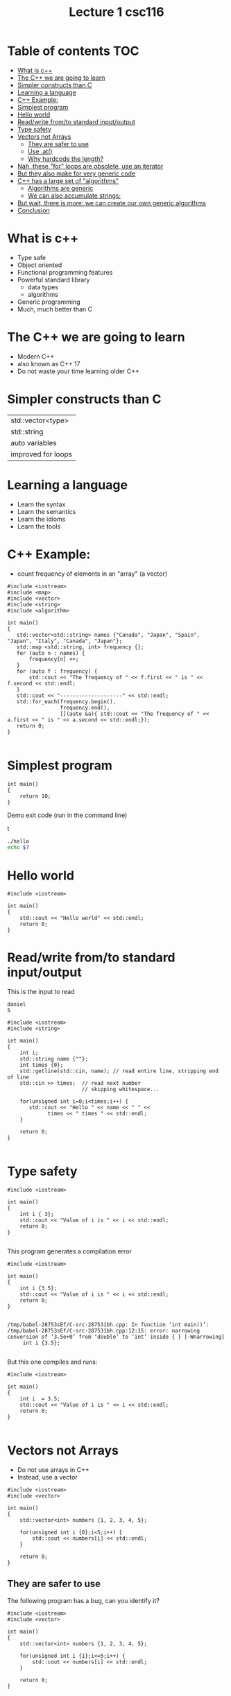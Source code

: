#+STARTUP: showall
#+STARTUP: lognotestate
#+TAGS:
#+SEQ_TODO: TODO STARTED DONE DEFERRED CANCELLED | WAITING DELEGATED APPT
#+DRAWERS: HIDDEN STATE
#+TITLE: Lecture 1 csc116
#+CATEGORY: 
#+PROPERTY: header-args: lang           :varname value
#+PROPERTY: header-args:sqlite          :db /path/to/db  :colnames yes
#+PROPERTY: header-args:R               :results output  :colnames yes
#+PROPERTY: header-args:C++             :results output  :flags -std=c++14 -Wall --pedantic -Werror

* Table of contents                                                     :TOC:
- [[#what-is-c][What is c++]]
- [[#the-c-we-are-going-to-learn][The C++ we are going to learn]]
- [[#simpler-constructs-than-c][Simpler constructs than C]]
- [[#learning-a-language][Learning a language]]
- [[#c-example][C++ Example:]]
- [[#simplest-program][Simplest program]]
- [[#hello-world][Hello world]]
- [[#readwrite-fromto-standard-inputoutput][Read/write from/to standard input/output]]
- [[#type-safety][Type safety]]
- [[#vectors-not-arrays][Vectors not Arrays]]
     - [[#they-are-safer-to-use][They are safer to use]]
     - [[#use-at][Use .at()]]
     - [[#why-hardcode-the-length][Why hardcode the length?]]
- [[#nah-these-for-loops-are-obsolete-use-an-iterator][Nah, these "for" loops are obsolete, use an iterator]]
- [[#but-they-also-make-for-very-generic-code][But they also make for very generic code]]
- [[#c-has-a-large-set-of-algorithms][C++ has a large set of "algorithms"]]
     - [[#algorithms-are-generic][Algorithms are generic]]
     - [[#we-can-also-accumulate-strings][We can also accumulate strings:]]
- [[#but-wait-there-is-more-we-can-create-our-own-generic-algorithms][But wait, there is more: we can create our own generic algorithms]]
- [[#conclusion][Conclusion]]

* What is c++

- Type safe
- Object oriented
- Functional programming features
- Powerful standard library
  - data types
  - algorithms
- Generic programming
- Much, much better than C

* The C++ we are going to learn

- Modern C++
- also known as C++ 17 
- Do not waste your time learning older C++


* Simpler constructs than C

| std::vector<type>  |
| std::string        |
| auto variables     |
| improved for loops |


* Learning a language

- Learn the syntax
- Learn the semantics
- Learn the idioms
- Learn the tools

* C++ Example: 

- count frequency of elements in an "array" (a vector)

#+BEGIN_SRC C++ :main no :flags -std=c++14 :results output
#include <iostream>
#include <map>
#include <vector>
#include <string>
#include <algorithm>

int main()
{
   std::vector<std::string> names {"Canada", "Japan", "Spain", "Japan", "Italy", "Canada", "Japan"};
   std::map <std::string, int> frequency {};
   for (auto n : names) {
       frequency[n] ++;
   }
   for (auto f : frequency) {
       std::cout << "The frequency of " << f.first << " is " << f.second << std::endl;
   }
   std::cout << "--------------------" << std::endl;
   std::for_each(frequency.begin(), 
                 frequency.end(), 
                 [](auto &a){ std::cout << "The frequency of " << a.first << " is " << a.second << std::endl;});
   return 0;
}

#+END_SRC

#+RESULTS:
#+begin_example
The frequency of Canada is 2
The frequency of Italy is 1
The frequency of Japan is 3
The frequency of Spain is 1
--------------------
The frequency of Canada is 2
The frequency of Italy is 1
The frequency of Japan is 3
The frequency of Spain is 1
#+end_example


* Simplest program

#+BEGIN_SRC C++
int main()
{
    return 10;
}
#+END_SRC

#+RESULTS:

Demo exit code (run in the command line)

t
#+BEGIN_SRC sh
./hello
echo $?
#+END_SRC

* Hello world

#+BEGIN_SRC C++ :exports both
#include <iostream>

int main()
{
    std::cout << "Hello world" << std::endl;
    return 0;
}
#+END_SRC

#+RESULTS:
#+begin_example
Hello world
#+end_example

* Read/write from/to standard input/output

This is the input to read

#+BEGIN_EXAMPLE
daniel
5
#+END_EXAMPLE


#+header: :stdin input
#+BEGIN_SRC C++ :exports both :cmdline < dmg.txt :results output
#include <iostream>
#include <string>

int main()
{
    int i;
    std::string name {""};
    int times {0};
    std::getline(std::cin, name); // read entire line, stripping end of line
    std::cin >> times;  // read next number
                        // skipping whitespace... 
 
    for(unsigned int i=0;i<times;i++) {
       std::cout << "Hello " << name << " " << 
             times << " times " << std::endl;
    }

    return 0;
}

#+END_SRC

#+RESULTS:
#+begin_example
Hello daniel german 4 times 
Hello daniel german 3 times 
Hello daniel german 2 times 
Hello daniel german 1 times 
Hello daniel german 0 times
#+end_example



* Type safety

#+BEGIN_SRC C++ :exports both :results output  :flags -std=c++14 -Wall --pedantic -Werror
#include <iostream>

int main()
{
    int i { 3};
    std::cout << "Value of i is " << i << std::endl;
    return 0;
}

#+END_SRC

#+RESULTS:
#+begin_example
Value of i is 3
#+end_example

This program generates a compilation error

#+BEGIN_SRC C++ :exports both :results output  :flags -std=c++14 -Wall --pedantic -Werror -pedantic-errors
#include <iostream>

int main()
{
    int i {3.5};
    std::cout << "Value of i is " << i << std::endl;
    return 0;
}

#+END_SRC

#+BEGIN_EXAMPLE
/tmp/babel-28753sEf/C-src-287531bh.cpp: In function ‘int main()’:
/tmp/babel-28753sEf/C-src-287531bh.cpp:12:15: error: narrowing conversion of ‘3.5e+0’ from ‘double’ to ‘int’ inside { } [-Wnarrowing]
     int i {3.5};

#+END_EXAMPLE

But this one compiles and runs:

#+BEGIN_SRC C++ :exports both :results output  :flags -std=c++14 -Wall --pedantic -Werror -pedantic-errors
#include <iostream>

int main()
{
    int i  = 3.5;
    std::cout << "Value of i is " << i << std::endl;
    return 0;
}

#+END_SRC

#+RESULTS:
#+begin_example
Value of i is 3
#+end_example


* Vectors not Arrays

- Do not use arrays in C++
- Instead, use a vector

#+BEGIN_SRC C++ :exports both :results output  :flags -std=c++14 -Wall --pedantic 
#include <iostream>
#include <vector>

int main()
{
    std::vector<int> numbers {1, 2, 3, 4, 5};

    for(unsigned int i {0};i<5;i++) {
        std::cout << numbers[i] << std::endl;
    }

    return 0;
}
#+END_SRC

#+RESULTS:
#+begin_example
1
2
3
4
5
#+end_example

** They are safer to use

The following program has a bug, can you identify it?

#+BEGIN_SRC C++ :exports both :results output  :flags -std=c++14 -Wall --pedantic 
#include <iostream>
#include <vector>

int main()
{
    std::vector<int> numbers {1, 2, 3, 4, 5};

    for(unsigned int i {1};i<=5;i++) {
        std::cout << numbers[i] << std::endl;
    }

    return 0;
}
#+END_SRC

#+RESULTS:
#+begin_example
2
3
4
5
0
#+end_example

** Use .at()

- For the purpose of this course, never use [] to access elements of an array
- Instead, use .at()

#+BEGIN_SRC C++ :exports both :results output  :flags -std=c++14 -Wall --pedantic 
#include <iostream>
#include <vector>

int main()
{
    std::vector<int> numbers {1, 2, 3, 4, 5};

    for(unsigned int i {1};i<=5;i++) {
        std::cout << numbers.at(i) << std::endl;
    }

    return 0;
}
#+END_SRC

#+RESULTS:

#+BEGIN_EXAMPLE
terminate called after throwing an instance of 'std::out_of_range'
  what():  vector::_M_range_check: __n (which is 5) >= this->size() (which is 5)
#+END_EXAMPLE

** Why hardcode the length?

- use .size()


#+BEGIN_SRC C++ :exports both :results output  :flags -std=c++14 -Wall --pedantic 
#include <iostream>
#include <vector>

int main()
{
    std::vector<int> numbers {1, 2, 3, 4, 5};

    for(int i {0};i<numbers.size();i++) {
        std::cout << numbers.at(i) << std::endl;
    }

    return 0;
}
#+END_SRC

#+RESULTS:
#+begin_example
1
2
3
4
5
#+end_example

* Nah, these "for" loops are obsolete, use an iterator

- after all, control  variables of for loops are a big source of bugs


#+BEGIN_SRC C++ :exports both :results output  :flags -std=c++14 -Wall --pedantic 
#include <iostream>
#include <vector>

int main()
{
    std::vector<int> numbers {1, 2, 3, 4, 5};

    int sum {};
    for(auto n:numbers) { // iterate over each value
        sum += n;
    }
    std::cout << "The sum is "<< sum << std::endl;
    return 0;
}
#+END_SRC

#+RESULTS:
#+begin_example
The sum is 15
#+end_example

* But they also make for very generic code

- We don't have to change the loop, and still works for strings
- see how strings are defined
- note semantics of + when dealing with strings

#+BEGIN_SRC C++ :exports both :results output  :flags -std=c++14 -Wall --pedantic 
#include <iostream>
#include <vector>

int main()
{
    std::vector<std::string> numbers {"1", "2", "3", "4", "5"};

    std::string sum {};
    for(auto n:numbers) {
        sum += n;
    }
    std::cout << "The sum is "<< sum << std::endl;
    return 0;
}
#+END_SRC


#+RESULTS:
#+begin_example
The sum is 12345
#+end_example

* C++ has a large set of "algorithms"

- Why reinvent the wheel? 
- Adding the elements of an array is something that needs to be done frequently
- use std::accumulate

#+BEGIN_SRC C++ :exports both :main no :flags -std=c++14 :results output -Wall -pedantic
#include <iostream>
#include <vector>
#include <numeric>
int main()
{
    std::vector<int> numbers {1, 2, 3, 4, 5, 6};
    int sum {0};
    for (auto v : numbers) {
         sum+=v;
    }

    // add the values from first to last, with initial value of 0
    auto sum = std::accumulate(numbers.begin(), numbers.end(), 0);

    std::cout << "the sum of the vector is " << sum << std::endl;
    return 0;

}

#+END_SRC

#+RESULTS:
#+begin_example
the sum of the vector is 21
#+end_example

** Algorithms are generic

- What if we want to use complex numbers instead of integers? 
- Note how the initialization converts an int to a complex. 
- But we can also initialize complex numbers

#+BEGIN_SRC C++ :exports both :main no :flags -std=c++14 :results output -Wall -pedantic
#include <iostream>
#include <vector>
#include <numeric>
#include <complex>
int main()
{
    std::vector<std::complex<int>> numbers {1, 2, 3, 4, 5, {6,-1}};

    auto sum = std::accumulate(numbers.begin(), numbers.end(), std::complex<int>{0});

    std::cout << "the sum of the vector is " << sum << std::endl;
    return 0;

}
#+END_SRC

#+RESULTS:
#+begin_example
the sum of the vector is (21,-1)
#+end_example

** We can also accumulate strings:

#+BEGIN_SRC C++ :exports both :main no :flags -std=c++14 :results output -Wall -pedantic
#include <iostream>
#include <vector>
#include <numeric>
#include <complex>
int main()
{
    std::vector<std::string> numbers {"1", "2", "3", "4", "5", "6"};

    auto sum = std::accumulate(numbers.begin()+1, numbers.end(), std::string{""});

    std::cout << "the sum of the vector is " << sum << std::endl;
    return 0;

}

#+END_SRC

#+RESULTS:
#+begin_example
the sum of the vector is 23456
#+end_example

* But wait, there is more: we can create our own generic algorithms

- Sometimes we really need the index to a vector element
- But we know that incrementing indices to vectors is error prone
- This will look like black magic now, but by the end of the term it should make sense

#+BEGIN_SRC C++ :exports both :main no :flags -std=c++14 :results output -Wall -pedantic
#include <iostream>
#include <string>
#include <vector>
#include <functional>

template<typename T>
void for_with_index(T& container, std::function<void(size_t, typename T::value_type&)> op)
{
    size_t idx = 0;
    for(auto& value : container)
        op(idx++, value);
}

int main()
{
    std::vector<std::string> sv {"a", "b", "c"};
    // use a lambda, first parm is the index, second the vector
    for_with_index(sv, [](auto i, auto v) {
        std::cout << i << " " << v << std::endl;
        i++;
    });
}
#+END_SRC

#+RESULTS:
#+begin_example
1 a
2 b
3 c
#+end_example


* Conclusion

- C++ is much more powerful than C
- Complex semantics (and some extra syntax)
- Lots of powerful data structures 
- Type-safe
- Generic
